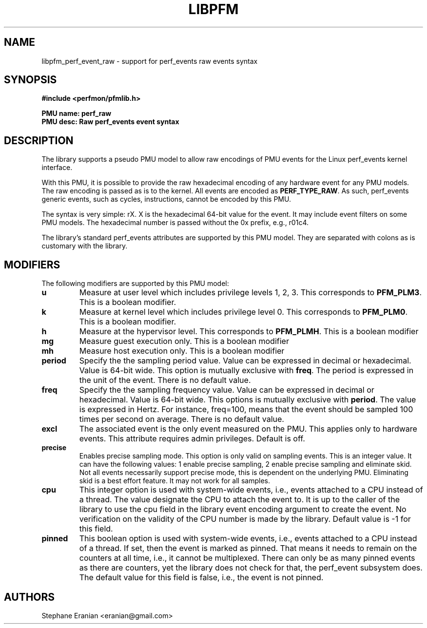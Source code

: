 .TH LIBPFM 3  "February, 2014" "" "Linux Programmer's Manual"
.SH NAME
libpfm_perf_event_raw - support for perf_events raw events syntax
.SH SYNOPSIS
.nf
.B #include <perfmon/pfmlib.h>
.sp
.B PMU name: perf_raw
.B PMU desc: Raw perf_events event syntax
.sp
.SH DESCRIPTION
The library supports a pseudo PMU model to allow raw encodings of PMU events
for the Linux perf_events kernel interface.

With this PMU, it is possible to provide the raw hexadecimal encoding of any
hardware event for any PMU models. The raw encoding is passed as is to the
kernel. All events are encoded as \fBPERF_TYPE_RAW\fR. As such, perf_events
generic events, such as cycles, instructions, cannot be encoded by this
PMU.

The syntax is very simple: rX. X is the hexadecimal 64-bit value for the event.
It may include event filters on some PMU models. The hexadecimal number is passed
without the 0x prefix, e.g., r01c4.

The library's standard perf_events attributes are supported by this PMU model.
They are separated with colons as is customary with the library.

.SH MODIFIERS
The following modifiers are supported by this PMU model:
.TP
.B u
Measure at user level which includes privilege levels 1, 2, 3. This corresponds to \fBPFM_PLM3\fR.
This is a boolean modifier.
.TP
.B k
Measure at kernel level which includes privilege level 0. This corresponds to \fBPFM_PLM0\fR.
This is a boolean modifier.
.TP
.B h
Measure at the hypervisor level. This corresponds to \fBPFM_PLMH\fR.
This is a boolean modifier
.TP
.B mg 
Measure guest execution only. This is a boolean modifier
.TP
.B mh
Measure host execution only. This is a boolean modifier
.TP
.B period
Specify the the sampling period value. Value can be expressed in decimal or hexadecimal.
Value is 64-bit wide. This option is mutually exclusive with
\fBfreq\fR. The period is expressed in the unit of the event. There is no default value.
.TP
.B freq
Specify the the sampling frequency value. Value can be expressed in decimal or hexadecimal.
Value is 64-bit wide. This options is mutually exclusive with
\fBperiod\fR. The value is expressed in Hertz. For instance, freq=100, means that the
event should be sampled 100 times per second on average. There is no default value.
.TP
.B excl
The associated event is the only event measured on the PMU. This applies only to hardware
events. This attribute requires admin privileges. Default is off.
.TP
.B precise
Enables precise sampling mode. This option is only valid on sampling events. This is an
integer value. It can have the following values: 1 enable precise sampling, 2 enable precise
sampling and eliminate skid. Not all events necessarily support precise mode, this is dependent
on the underlying PMU. Eliminating skid is a best effort feature. It may not work for all
samples.
.TP
.B cpu
This integer option is used with system-wide events, i.e., events attached to a CPU instead of
a thread. The value designate the CPU to attach the event to. It is up to the caller of the library
to use the cpu field in the library event encoding argument to create the event. No verification on
the validity of the CPU number is made by the library. Default value is -1 for this field.
.TP
.B pinned
This boolean option is used with system-wide events, i.e., events attached to a CPU instead of
a thread. If set, then the event is marked as pinned. That means it needs to remain on the counters
at all time, i.e., it cannot be multiplexed. There can only be as many pinned events as there are
counters, yet the library does not check for that, the perf_event subsystem does. The default value
for this field is false, i.e., the event is not pinned.

.SH AUTHORS
.nf
Stephane Eranian <eranian@gmail.com>
.if
.PP
